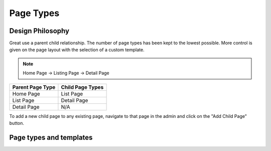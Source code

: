 Page Types
==========

Design Philosophy
-----------------

Great use a parent child relationship.
The number of page types has been kept to the lowest possible. More control is given on the page layout with the selection of a custom template.

.. note::

        Home Page -> Listing Page -> Detail Page


===================== =================
Parent Page Type      Child Page Types
===================== =================
Home Page              List Page
List Page              Detail Page
Detail Page            N/A
===================== =================

To add a new child page to any existing page, navigate to that page in the admin and click on the "Add Child Page" button.

Page types and templates
------------------------


